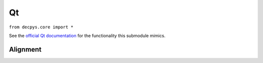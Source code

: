 Qt
===

``from decpys.core import *``

See the `official Qt documentation <https://doc.qt.io/qtforpython/PySide6/QtCore/Qt.html>`_
for the functionality this submodule mimics.


Alignment
---------

.. py:class:: Alignment

    Enumerates alignments that can be used in widgets' ``alignment``, ``setAlignment``, and other
    related methods.

    Enumerated values:

    * ALIGN_LEFT
    * ALIGN_RIGHT
    * ALIGN_HCENTER
    * ALIGN_JUSTIFY
    * ALIGN_TOP
    * ALIGN_BOTTOM
    * ALIGN_VCENTER
    * ALIGN_BASELINE
    * ALIGN_CENTER
    * ALIGN_NONE

.. py:method:: Alignment.fromInt(value)
    :staticmethod:

    Returns the ``Alignment`` that corresponds to ``value``.

    :param value: Integer value representing a single ``Alignment`` flag (enumerated above).
    :type value: int
    :return: The ``Alignment`` that corresponds to ``value``, or ``Alignment.ALIGN_NONE`` if the
        value could not be matched, or if the value is a combination of flags.
    :rtype: Alignment

.. py:method:: Alignment.fromPyside(flag)
    :staticmethod:

    Returns the ``decpys`` implementation for a ``Qt.Alignment`` object.

    :param flag: A flag used by the Qt toolkit to determine widget/layout alignment.
    :type flag: Qt.Alignment
    :return: The ``Alignment`` that corresponds to ``flag``.
    :rtype: Alignment

.. py:method:: Alignment.toPyside(flag)
    :staticmethod:

    Returns the PySide6 Qt object representation for ``flag``.

    :param flag: An ``Alignment``.
    :type flag: Alignment
    :return: The original ``Qt.Alignment`` object that ``Alignment`` extends.
    :rtype: PySide6.QtCore.Qt.Alignment



